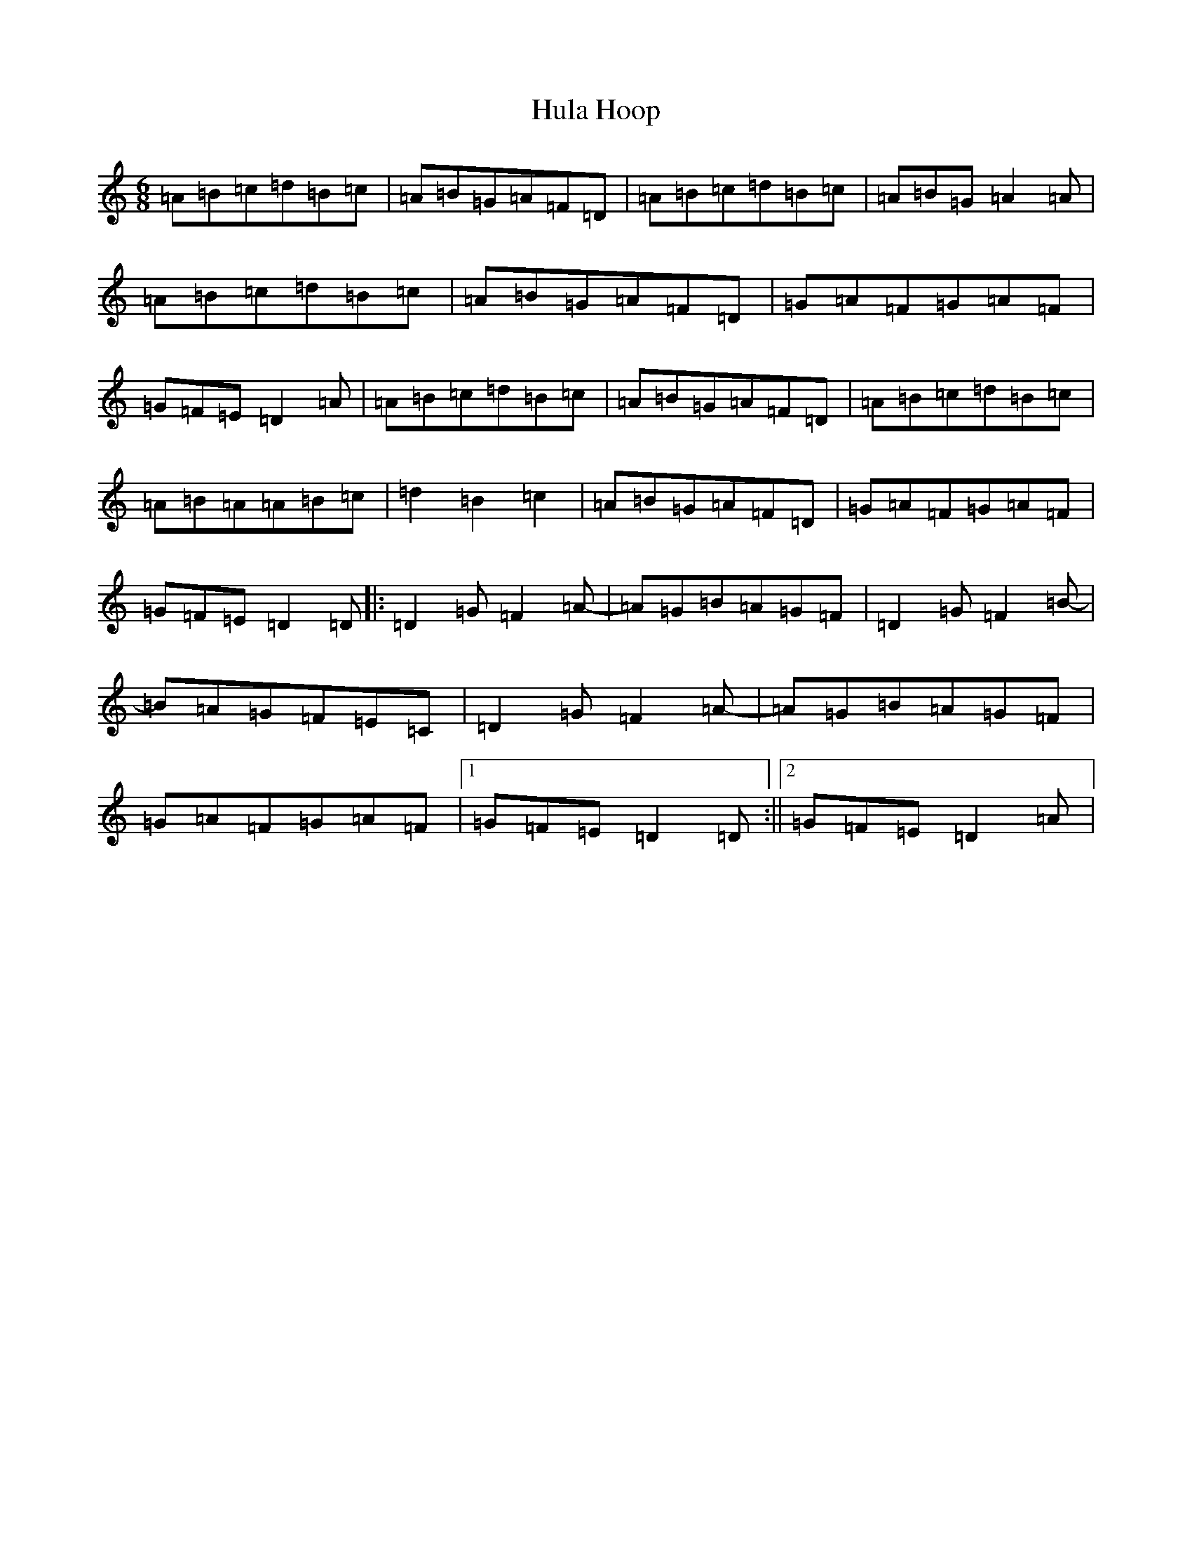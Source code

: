 X: 3380
T: Hula Hoop
S: https://thesession.org/tunes/20147#setting39875
Z: D Major
R: reel
M:6/8
L:1/8
K: C Major
=A=B=c=d=B=c|=A=B=G=A=F=D|=A=B=c=d=B=c|=A=B=G=A2=A|=A=B=c=d=B=c|=A=B=G=A=F=D|=G=A=F=G=A=F|=G=F=E=D2=A|=A=B=c=d=B=c|=A=B=G=A=F=D|=A=B=c=d=B=c|=A=B=A=A=B=c|=d2=B2=c2|=A=B=G=A=F=D|=G=A=F=G=A=F|=G=F=E=D2=D|:=D2=G=F2=A-|=A=G=B=A=G=F|=D2=G=F2=B-|=B=A=G=F=E=C|=D2=G=F2=A-|=A=G=B=A=G=F|=G=A=F=G=A=F|1=G=F=E=D2=D:||2=G=F=E=D2=A|